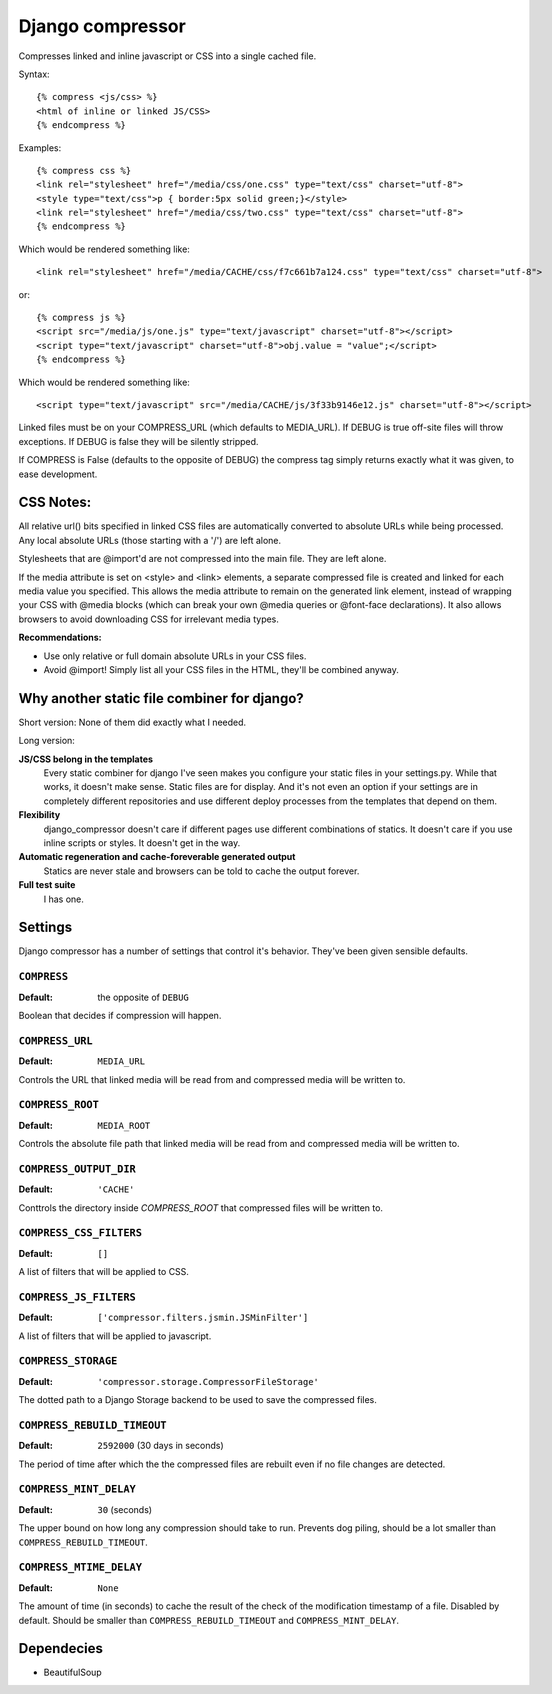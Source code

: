 Django compressor
=================

Compresses linked and inline javascript or CSS into a single cached file.

Syntax::

    {% compress <js/css> %}
    <html of inline or linked JS/CSS>
    {% endcompress %}

Examples::

    {% compress css %}
    <link rel="stylesheet" href="/media/css/one.css" type="text/css" charset="utf-8">
    <style type="text/css">p { border:5px solid green;}</style>
    <link rel="stylesheet" href="/media/css/two.css" type="text/css" charset="utf-8">
    {% endcompress %}

Which would be rendered something like::

    <link rel="stylesheet" href="/media/CACHE/css/f7c661b7a124.css" type="text/css" charset="utf-8">

or::

    {% compress js %}
    <script src="/media/js/one.js" type="text/javascript" charset="utf-8"></script>
    <script type="text/javascript" charset="utf-8">obj.value = "value";</script>
    {% endcompress %}

Which would be rendered something like::

    <script type="text/javascript" src="/media/CACHE/js/3f33b9146e12.js" charset="utf-8"></script>

Linked files must be on your COMPRESS_URL (which defaults to MEDIA_URL).
If DEBUG is true off-site files will throw exceptions. If DEBUG is false
they will be silently stripped.

If COMPRESS is False (defaults to the opposite of DEBUG) the compress tag
simply returns exactly what it was given, to ease development.


CSS Notes:
**********

All relative url() bits specified in linked CSS files are automatically
converted to absolute URLs while being processed. Any local absolute URLs (those
starting with a '/') are left alone.

Stylesheets that are @import'd are not compressed into the main file. They are
left alone.

If the media attribute is set on <style> and <link> elements, a separate
compressed file is created and linked for each media value you specified.
This allows the media attribute to remain on the generated link element,
instead of wrapping your CSS with @media blocks (which can break your own
@media queries or @font-face declarations). It also allows browsers to avoid
downloading CSS for irrelevant media types.

**Recommendations:**

* Use only relative or full domain absolute URLs in your CSS files.
* Avoid @import! Simply list all your CSS files in the HTML, they'll be combined anyway.


Why another static file combiner for django?
********************************************

Short version: None of them did exactly what I needed.

Long version:

**JS/CSS belong in the templates**
  Every static combiner for django I've seen makes you configure
  your static files in your settings.py. While that works, it doesn't make
  sense. Static files are for display. And it's not even an option if your
  settings are in completely different repositories and use different deploy
  processes from the templates that depend on them.

**Flexibility**
  django_compressor doesn't care if different pages use different combinations
  of statics. It doesn't care if you use inline scripts or styles. It doesn't
  get in the way.

**Automatic regeneration and cache-foreverable generated output**
  Statics are never stale and browsers can be told to cache the output forever.

**Full test suite**
  I has one.


Settings
********

Django compressor has a number of settings that control it's behavior.
They've been given sensible defaults.

``COMPRESS``
------------

:Default: the opposite of ``DEBUG``

Boolean that decides if compression will happen.

``COMPRESS_URL``
----------------

:Default: ``MEDIA_URL``

Controls the URL that linked media will be read from and compressed media
will be written to.

``COMPRESS_ROOT``
-----------------

:Default: ``MEDIA_ROOT``

Controls the absolute file path that linked media will be read from and
compressed media will be written to.

``COMPRESS_OUTPUT_DIR``
-----------------------

:Default: ``'CACHE'``

Conttrols the directory inside `COMPRESS_ROOT` that compressed files will
be written to.

``COMPRESS_CSS_FILTERS``
------------------------

:Default: ``[]``

A list of filters that will be applied to CSS.

``COMPRESS_JS_FILTERS``
-----------------------

:Default: ``['compressor.filters.jsmin.JSMinFilter']``

A list of filters that will be applied to javascript.

``COMPRESS_STORAGE``
--------------------

:Default: ``'compressor.storage.CompressorFileStorage'``

The dotted path to a Django Storage backend to be used to save the
compressed files.

``COMPRESS_REBUILD_TIMEOUT``
----------------------------

:Default: ``2592000`` (30 days in seconds)

The period of time after which the the compressed files are rebuilt even if
no file changes are detected.

``COMPRESS_MINT_DELAY``
------------------------

:Default: ``30`` (seconds)

The upper bound on how long any compression should take to run. Prevents
dog piling, should be a lot smaller than ``COMPRESS_REBUILD_TIMEOUT``.


``COMPRESS_MTIME_DELAY``
------------------------

:Default: ``None``

The amount of time (in seconds) to cache the result of the check of the
modification timestamp of a file. Disabled by default. Should be smaller
than ``COMPRESS_REBUILD_TIMEOUT`` and ``COMPRESS_MINT_DELAY``.


Dependecies
***********

* BeautifulSoup

